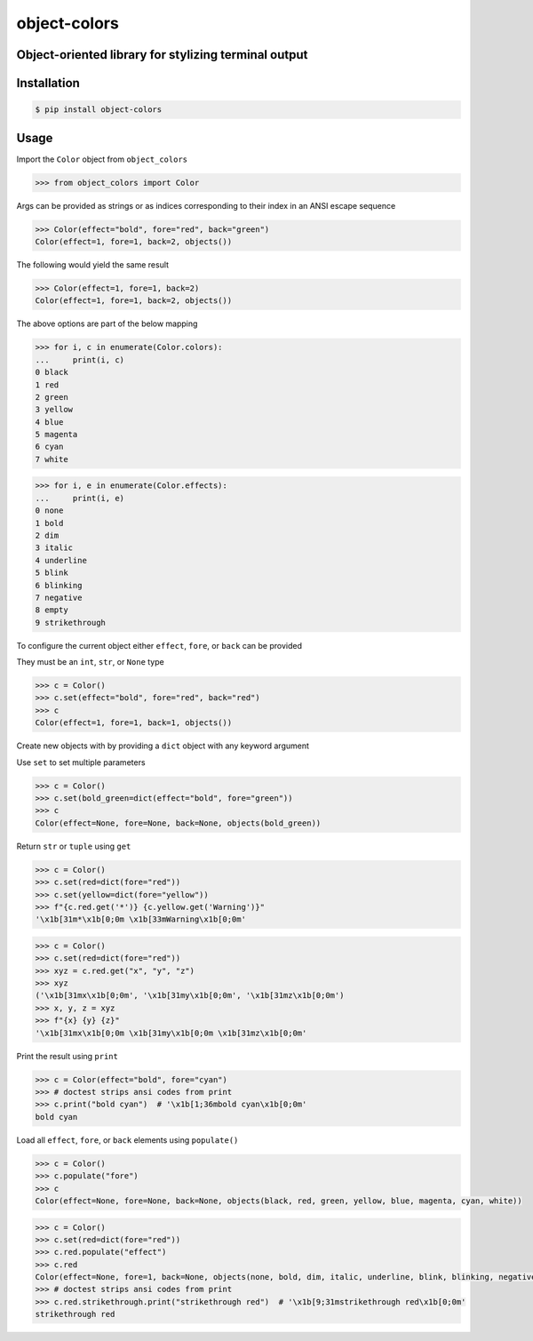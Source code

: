 object-colors
=============
.. image:: https://img.shields.io/badge/License-MIT-yellow.svg
    :target: https://opensource.org/licenses/MIT
    :alt: License
.. image:: https://img.shields.io/pypi/v/object-colors
    :target: https://pypi.org/project/object-colors/
    :alt: PyPI
.. image:: https://github.com/jshwi/object-colors/actions/workflows/ci.yml/badge.svg
    :target: https://github.com/jshwi/object-colors/actions/workflows/ci.yml
    :alt: CI
.. image:: https://results.pre-commit.ci/badge/github/jshwi/object-colors/master.svg
   :target: https://results.pre-commit.ci/latest/github/jshwi/object-colors/master
   :alt: pre-commit.ci status
.. image:: https://github.com/jshwi/object-colors/actions/workflows/codeql-analysis.yml/badge.svg
    :target: https://github.com/jshwi/object-colors/actions/workflows/codeql-analysis.yml
    :alt: CodeQL
.. image:: https://codecov.io/gh/jshwi/object-colors/branch/master/graph/badge.svg
    :target: https://codecov.io/gh/jshwi/object-colors
    :alt: codecov.io
.. image:: https://readthedocs.org/projects/object-colors/badge/?version=latest
    :target: https://object-colors.readthedocs.io/en/latest/?badge=latest
    :alt: readthedocs.org
.. image:: https://img.shields.io/badge/python-3.8-blue.svg
    :target: https://www.python.org/downloads/release/python-380
    :alt: python3.8
.. image:: https://img.shields.io/badge/code%20style-black-000000.svg
    :target: https://github.com/psf/black
    :alt: Black
.. image:: https://img.shields.io/badge/linting-pylint-yellowgreen
    :target: https://github.com/PyCQA/pylint
    :alt: pylint

Object-oriented library for stylizing terminal output
-----------------------------------------------------

Installation
------------

.. code-block:: console

    $ pip install object-colors
..

Usage
-----

Import the ``Color`` object from ``object_colors``

.. code-block:: python

    >>> from object_colors import Color

Args can be provided as strings or as indices corresponding to their index in an ANSI escape sequence

.. code-block:: python

    >>> Color(effect="bold", fore="red", back="green")
    Color(effect=1, fore=1, back=2, objects())

The following would yield the same result

.. code-block:: python

    >>> Color(effect=1, fore=1, back=2)
    Color(effect=1, fore=1, back=2, objects())

The above options are part of the below mapping

.. code-block:: python

    >>> for i, c in enumerate(Color.colors):
    ...     print(i, c)
    0 black
    1 red
    2 green
    3 yellow
    4 blue
    5 magenta
    6 cyan
    7 white

.. code-block:: python

    >>> for i, e in enumerate(Color.effects):
    ...     print(i, e)
    0 none
    1 bold
    2 dim
    3 italic
    4 underline
    5 blink
    6 blinking
    7 negative
    8 empty
    9 strikethrough


To configure the current object either ``effect``, ``fore``, or ``back`` can be provided

They must be an ``int``, ``str``, or ``None`` type

.. code-block:: python

    >>> c = Color()
    >>> c.set(effect="bold", fore="red", back="red")
    >>> c
    Color(effect=1, fore=1, back=1, objects())

Create new objects with by providing a ``dict`` object with any keyword argument

Use ``set`` to set multiple parameters

.. code-block:: python

    >>> c = Color()
    >>> c.set(bold_green=dict(effect="bold", fore="green"))
    >>> c
    Color(effect=None, fore=None, back=None, objects(bold_green))

Return ``str`` or ``tuple`` using ``get``

.. code-block:: python

    >>> c = Color()
    >>> c.set(red=dict(fore="red"))
    >>> c.set(yellow=dict(fore="yellow"))
    >>> f"{c.red.get('*')} {c.yellow.get('Warning')}"
    '\x1b[31m*\x1b[0;0m \x1b[33mWarning\x1b[0;0m'

.. code-block:: python

    >>> c = Color()
    >>> c.set(red=dict(fore="red"))
    >>> xyz = c.red.get("x", "y", "z")
    >>> xyz
    ('\x1b[31mx\x1b[0;0m', '\x1b[31my\x1b[0;0m', '\x1b[31mz\x1b[0;0m')
    >>> x, y, z = xyz
    >>> f"{x} {y} {z}"
    '\x1b[31mx\x1b[0;0m \x1b[31my\x1b[0;0m \x1b[31mz\x1b[0;0m'

Print the result using ``print``

.. code-block:: python

    >>> c = Color(effect="bold", fore="cyan")
    >>> # doctest strips ansi codes from print
    >>> c.print("bold cyan")  # '\x1b[1;36mbold cyan\x1b[0;0m'
    bold cyan

Load all ``effect``, ``fore``, or ``back`` elements using ``populate()``

.. code-block:: python

    >>> c = Color()
    >>> c.populate("fore")
    >>> c
    Color(effect=None, fore=None, back=None, objects(black, red, green, yellow, blue, magenta, cyan, white))

.. code-block:: python

    >>> c = Color()
    >>> c.set(red=dict(fore="red"))
    >>> c.red.populate("effect")
    >>> c.red
    Color(effect=None, fore=1, back=None, objects(none, bold, dim, italic, underline, blink, blinking, negative, empty, strikethrough))
    >>> # doctest strips ansi codes from print
    >>> c.red.strikethrough.print("strikethrough red")  # '\x1b[9;31mstrikethrough red\x1b[0;0m'
    strikethrough red
